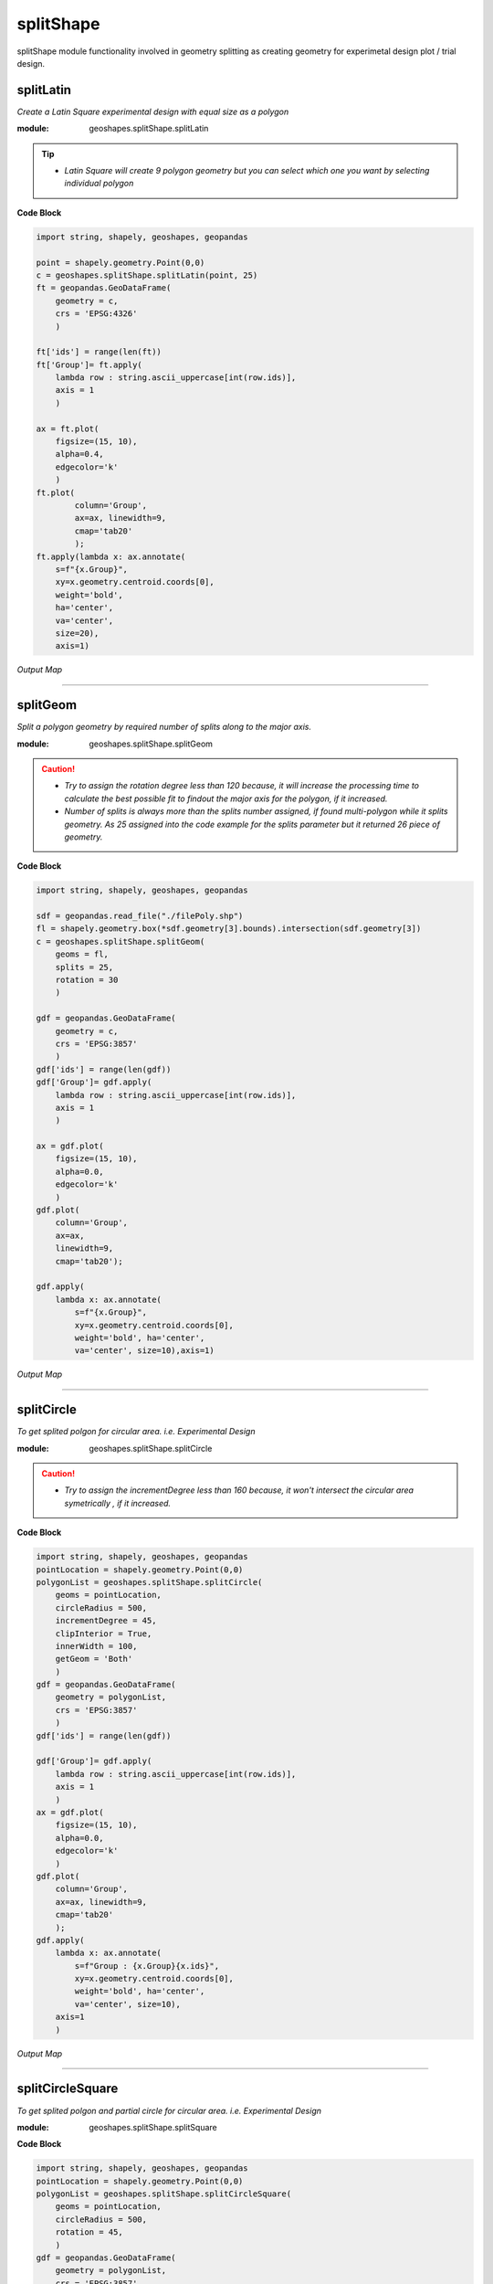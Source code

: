 **splitShape**
==============
splitShape module functionality involved in geometry splitting as creating geometry for experimetal design plot / trial design.

splitLatin
-----------

*Create a Latin Square experimental design with equal size as a polygon*

:module: geoshapes.splitShape.splitLatin

.. function:: splitLatin(geoms:shapely.geometry.Point, bufferLength:int)

   :param geoms: single shapely point geometry
   :type geoms: shapely.geometry.Point
   :param bufferLength: Insert the sideLength of the square geometry regarding the CRS
   :type bufferLength: int
   :return: collectin/list of shapely polygon geometry
   :rtype: list
    
.. tip::
    
    * *Latin Square will create 9 polygon geometry but you can select which one you want by selecting individual polygon*
.. container:: header

    **Code Block**

.. code-block:: python

    import string, shapely, geoshapes, geopandas
    
    point = shapely.geometry.Point(0,0)
    c = geoshapes.splitShape.splitLatin(point, 25)
    ft = geopandas.GeoDataFrame(
        geometry = c,
        crs = 'EPSG:4326'
        )
    
    ft['ids'] = range(len(ft))
    ft['Group']= ft.apply(
        lambda row : string.ascii_uppercase[int(row.ids)],
        axis = 1
        )
    
    ax = ft.plot(
        figsize=(15, 10),
        alpha=0.4,
        edgecolor='k'
        )
    ft.plot(
            column='Group',
            ax=ax, linewidth=9,
            cmap='tab20'
            );
    ft.apply(lambda x: ax.annotate(
        s=f"{x.Group}",
        xy=x.geometry.centroid.coords[0],
        weight='bold',
        ha='center',
        va='center',
        size=20),
        axis=1)

.. container:: header

        *Output Map*
.. image:: ../images/latinSquare.png
   :scale: 80 %
   :alt: Split latin Square Output
   :align: center


----------------------------------------------------------------------------------------------------

splitGeom
---------

*Split a polygon geometry by required number of splits along to the major axis.*

.. note::

:module: geoshapes.splitShape.splitGeom

.. function:: splitGeom (geoms:shapely.geometry.Polygon, splits:int, **kwargs:dict)

   :param geoms: Single shapely Polygon geometry
   :type geoms: shapely.geometry.polygon
   :param splits: Number of splits required
   :type splits: int
   :param rotation: Rotation angle in degree, insert the degree that required, Default is 30
   :type rotation: int, optional
   :return: List of shapely polygon or multi-polygon geometry
   :rtype: list

.. caution::
    
    * *Try to assign the rotation degree less than 120 because, it will increase the processing time to calculate the best possible fit to findout the major axis for the polygon, if it increased.*
    * *Number of splits is always more than the splits number assigned, if found multi-polygon while it splits geometry. As 25 assigned into the code example for the splits parameter but it returned 26 piece of geometry.*

.. container:: header

    **Code Block**

.. code-block:: python

    import string, shapely, geoshapes, geopandas
    
    sdf = geopandas.read_file("./filePoly.shp")
    fl = shapely.geometry.box(*sdf.geometry[3].bounds).intersection(sdf.geometry[3])
    c = geoshapes.splitShape.splitGeom(
        geoms = fl,
        splits = 25,
        rotation = 30
        )
    
    gdf = geopandas.GeoDataFrame(
        geometry = c,
        crs = 'EPSG:3857'
        )
    gdf['ids'] = range(len(gdf))
    gdf['Group']= gdf.apply(
        lambda row : string.ascii_uppercase[int(row.ids)],
        axis = 1
        )
    
    ax = gdf.plot(
        figsize=(15, 10),
        alpha=0.0,
        edgecolor='k'
        )
    gdf.plot(
        column='Group',
        ax=ax,
        linewidth=9,
        cmap='tab20');
    
    gdf.apply(
        lambda x: ax.annotate(
            s=f"{x.Group}",
            xy=x.geometry.centroid.coords[0],
            weight='bold', ha='center',
            va='center', size=10),axis=1)
    

.. container:: header

        *Output Map*
.. image:: ../images/splitGeom.png
   :scale: 80 %
   :alt: Split Geometry Output
   :align: center


----------------------------------------------------------------------------------------------------

splitCircle
-----------

*To get splited polgon for circular area. i.e. Experimental Design*

:module: geoshapes.splitShape.splitCircle
    
.. function:: splitCircle (geoms:shapely.geometry.Point, circleRadius:float, incrementDegree:int, **kwargs:dict)
   
   :param geoms: Single shapely Point geometry
   :type geoms: shapely.geometry.point
   :param circleRadius: Buffer length in feet 
   :type circleRadius: float
   :param incrementDegree: degree increament step-wise (1 - 160)
   :type incrementDegree: int
   :param clipInterior: Default is False. if True, returns intersected geomerty
   :type clipInterior: bool, optional
   :param innerWidth: Assign the number in feet that it should be intersected from the Centroid for whole geometry, default is 1.
   :type innerWidth: int, optional
   :param getGeom: Default is 'Both', Three specific option as 'Inner', 'Outer' and 'Both', returns the specific one as assigned
   :type getGeom: int, optional
   :return: Returns a collection of shapely polygon geometry
   :rtype: list

.. caution::
    
    * *Try to assign the incrementDegree less than 160 because, it won't intersect the circular area symetrically , if it increased.*

.. container:: header

    **Code Block**

.. code-block:: python

    import string, shapely, geoshapes, geopandas
    pointLocation = shapely.geometry.Point(0,0)
    polygonList = geoshapes.splitShape.splitCircle(
        geoms = pointLocation,
        circleRadius = 500,
        incrementDegree = 45,
        clipInterior = True,
        innerWidth = 100,
        getGeom = 'Both'
        )
    gdf = geopandas.GeoDataFrame(
        geometry = polygonList,
        crs = 'EPSG:3857'
        )
    gdf['ids'] = range(len(gdf))
    
    gdf['Group']= gdf.apply(
        lambda row : string.ascii_uppercase[int(row.ids)],
        axis = 1
        )
    ax = gdf.plot(
        figsize=(15, 10),
        alpha=0.0,
        edgecolor='k'
        )
    gdf.plot(
        column='Group',
        ax=ax, linewidth=9,
        cmap='tab20'
        );
    gdf.apply(
        lambda x: ax.annotate(
            s=f"Group : {x.Group}{x.ids}",
            xy=x.geometry.centroid.coords[0],
            weight='bold', ha='center',
            va='center', size=10),
        axis=1
        )

.. container:: header

        *Output Map*
.. image:: ../images/splitCircle.png
   :scale: 80 %
   :alt: Split Circle Output
   :align: center

----------------------------------------------------------------------------------------------------

splitCircleSquare
-----------------

*To get splited polgon and partial circle for circular area. i.e. Experimental Design*

:module: geoshapes.splitShape.splitSquare

.. function:: splitCircleSquare (geoms:shapely.geometry.Point, circleRadius:float, rotation:int)
   
   
   :param geoms: single shapely Point geometry
   :type geoms: shapely.geometry.Point
   :param circleRadius: Insert the sideLength of the square geometry in feet
   :type circleRadius: float
   :param rotation: Rotation angle in degree, insert the degree that required, Default is 45.
   :type rotation: int, optional
   :return: List of shapely polygon or multipolygon geometry
   :rtype: list


.. container:: header

    **Code Block**

.. code-block:: python

    import string, shapely, geoshapes, geopandas
    pointLocation = shapely.geometry.Point(0,0)
    polygonList = geoshapes.splitShape.splitCircleSquare(
        geoms = pointLocation,
        circleRadius = 500,
        rotation = 45,
        )
    gdf = geopandas.GeoDataFrame(
        geometry = polygonList,
        crs = 'EPSG:3857'
        )
    gdf['ids'] = range(len(gdf))
    gdf['Group']= gdf.apply(
        lambda row : string.ascii_uppercase[int(row.ids)],
        axis = 1
        )
    ax = gdf.plot(
        figsize=(15, 10),
        alpha=0.0,
        edgecolor='k'
        )
    gdf.plot(
        column='Group',
        ax=ax, linewidth=9,
        cmap='tab20'
        );
    gdf.apply(
        lambda x: ax.annotate(
            s=f"Group : {x.Group}{x.ids}",
            xy=x.geometry.centroid.coords[0],
            weight='bold', ha='center',
            va='center', size=10),
        axis=1
        )


.. container:: header

        *Output Map*
.. image:: ../images/splitCircleSquare.png
   :scale: 80 %
   :alt: Split Circle Sqaure Output
   :align: center

----------------------------------------------------------------------------------------------------

splitSquare
-----------

*Split a square polygon with 4 or 5 different equal parts as a polygon*

:module: geoshapes.splitShape.splitSquare

.. function:: splitSquare (geoms:shapely.geometry.Point, sideLength:float, rotation:int, includeInterior:boolean)
   
   
   :param geoms: single shapely point geometry
   :type geoms: shapely.geometry.Point
   :param sideLength: Insert the sideLength of the square geometry in feet
   :param sideLength: float
   :param rotation: Rotation angle in degree, insert the degree that required, Default is 45.
   :type rotation: int
   :param includeInterior: The default is True. if ‘False’, returns polygon without the interior polygon shape.
   :param includeInterior: bool, optional
   :return: List of shapely polygon or multipolygon geometry
   :rtype: list
    
.. caution::
    
    * *If includeInterior is False, then square geometry from the center will be removed.*

.. container:: header

    **Code Block**

.. code-block:: python
    
    import string, shapely, geoshapes, geopandas
    pointLocation = shapely.geometry.Point(0,0)
    polygonList = geoshapes.splitShape.splitSquare(
        geoms = pointLocation,
        sideLength = 50,
        rotation = 45,
        includeInterior = True
        )
    gdf = geopandas.GeoDataFrame(
        geometry = polygonList,
        crs = 'EPSG:3857'
        )
    gdf['ids'] = range(len(gdf))
    gdf['Group']= gdf.apply(
        lambda row : string.ascii_uppercase[int(row.ids)],
        axis = 1
        )
    ax = gdf.plot(
        figsize=(15, 10),
        alpha=0.0,
        edgecolor='k'
        )
    gdf.plot(
        column='Group',
        ax=ax, linewidth=9,
        cmap='tab20'
        );
    gdf.apply(
        lambda x: ax.annotate(
            s=f"Group : {x.Group}{x.ids}",
            xy=x.geometry.centroid.coords[0],
            weight='bold', ha='center',
            va='center', size=10),
        axis=1
        )

.. container:: header

        *Output Map*
.. image:: ../images/splitSquare.png
   :scale: 80 %
   :alt: Split Sqaure Output
   :align: center

----------------------------------------------------------------------------------------------------
